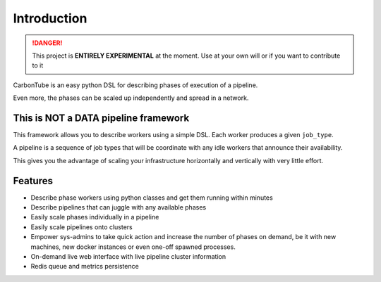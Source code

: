 .. _Intro:

Introduction
============


.. danger:: This project is **ENTIRELY EXPERIMENTAL** at the
            moment. Use at your own will or if you want to contribute
            to it

CarbonTube is an easy python DSL for describing phases of execution of a
pipeline.

Even more, the phases can be scaled up independently and spread in a
network.


This is NOT a DATA pipeline framework
-------------------------------------

This framework allows you to describe workers using a simple DSL.
Each worker produces a given ``job_type``.

A pipeline is a sequence of job types that will be coordinate with any
idle workers that announce their availability.

This gives you the advantage of scaling your infrastructure
horizontally and vertically with very little effort.


Features
--------

- Describe phase workers using python classes and get them running within minutes
- Describe pipelines that can juggle with any available phases
- Easily scale phases individually in a pipeline
- Easily scale pipelines onto clusters
- Empower sys-admins to take quick action and increase the number of
  phases on demand, be it with new machines, new docker instances or
  even one-off spawned processes.
- On-demand live web interface with live pipeline cluster information
- Redis queue and metrics persistence
